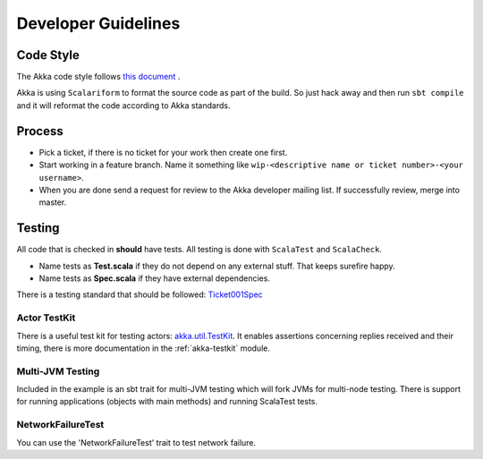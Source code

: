 .. _developer_guidelines:

Developer Guidelines
====================

Code Style
----------

The Akka code style follows `this document <http://davetron5000.github.com/scala-style/ScalaStyleGuide.pdf>`_ .

Akka is using ``Scalariform`` to format the source code as part of the build. So just hack away and then run ``sbt compile`` and it will reformat the code according to Akka standards.

Process
-------

* Pick a ticket, if there is no ticket for your work then create one first.
* Start working in a feature branch. Name it something like ``wip-<descriptive name or ticket number>-<your username>``.
* When you are done send a request for review to the Akka developer mailing list. If successfully review, merge into master.

Testing
-------

All code that is checked in **should** have tests. All testing is done with ``ScalaTest`` and ``ScalaCheck``.

* Name tests as **Test.scala** if they do not depend on any external stuff. That keeps surefire happy.
* Name tests as **Spec.scala** if they have external dependencies.

There is a testing standard that should be followed: `Ticket001Spec <https://github.com/jboner/akka/blob/master/akka-actor-tests/src/test/scala/akka/ticket/Ticket001Spec.scala>`_

Actor TestKit
^^^^^^^^^^^^^

There is a useful test kit for testing actors: `akka.util.TestKit <https://github.com/jboner/akka/tree/master/akka-testkit/src/main/scala/akka/testkit/TestKit.scala>`_. It enables assertions concerning replies received and their timing, there is more documentation in the :ref:`akka-testkit` module.

Multi-JVM Testing
^^^^^^^^^^^^^^^^^

Included in the example is an sbt trait for multi-JVM testing which will fork
JVMs for multi-node testing. There is support for running applications (objects
with main methods) and running ScalaTest tests.

NetworkFailureTest
^^^^^^^^^^^^^^^^^^

You can use the 'NetworkFailureTest' trait to test network failure.